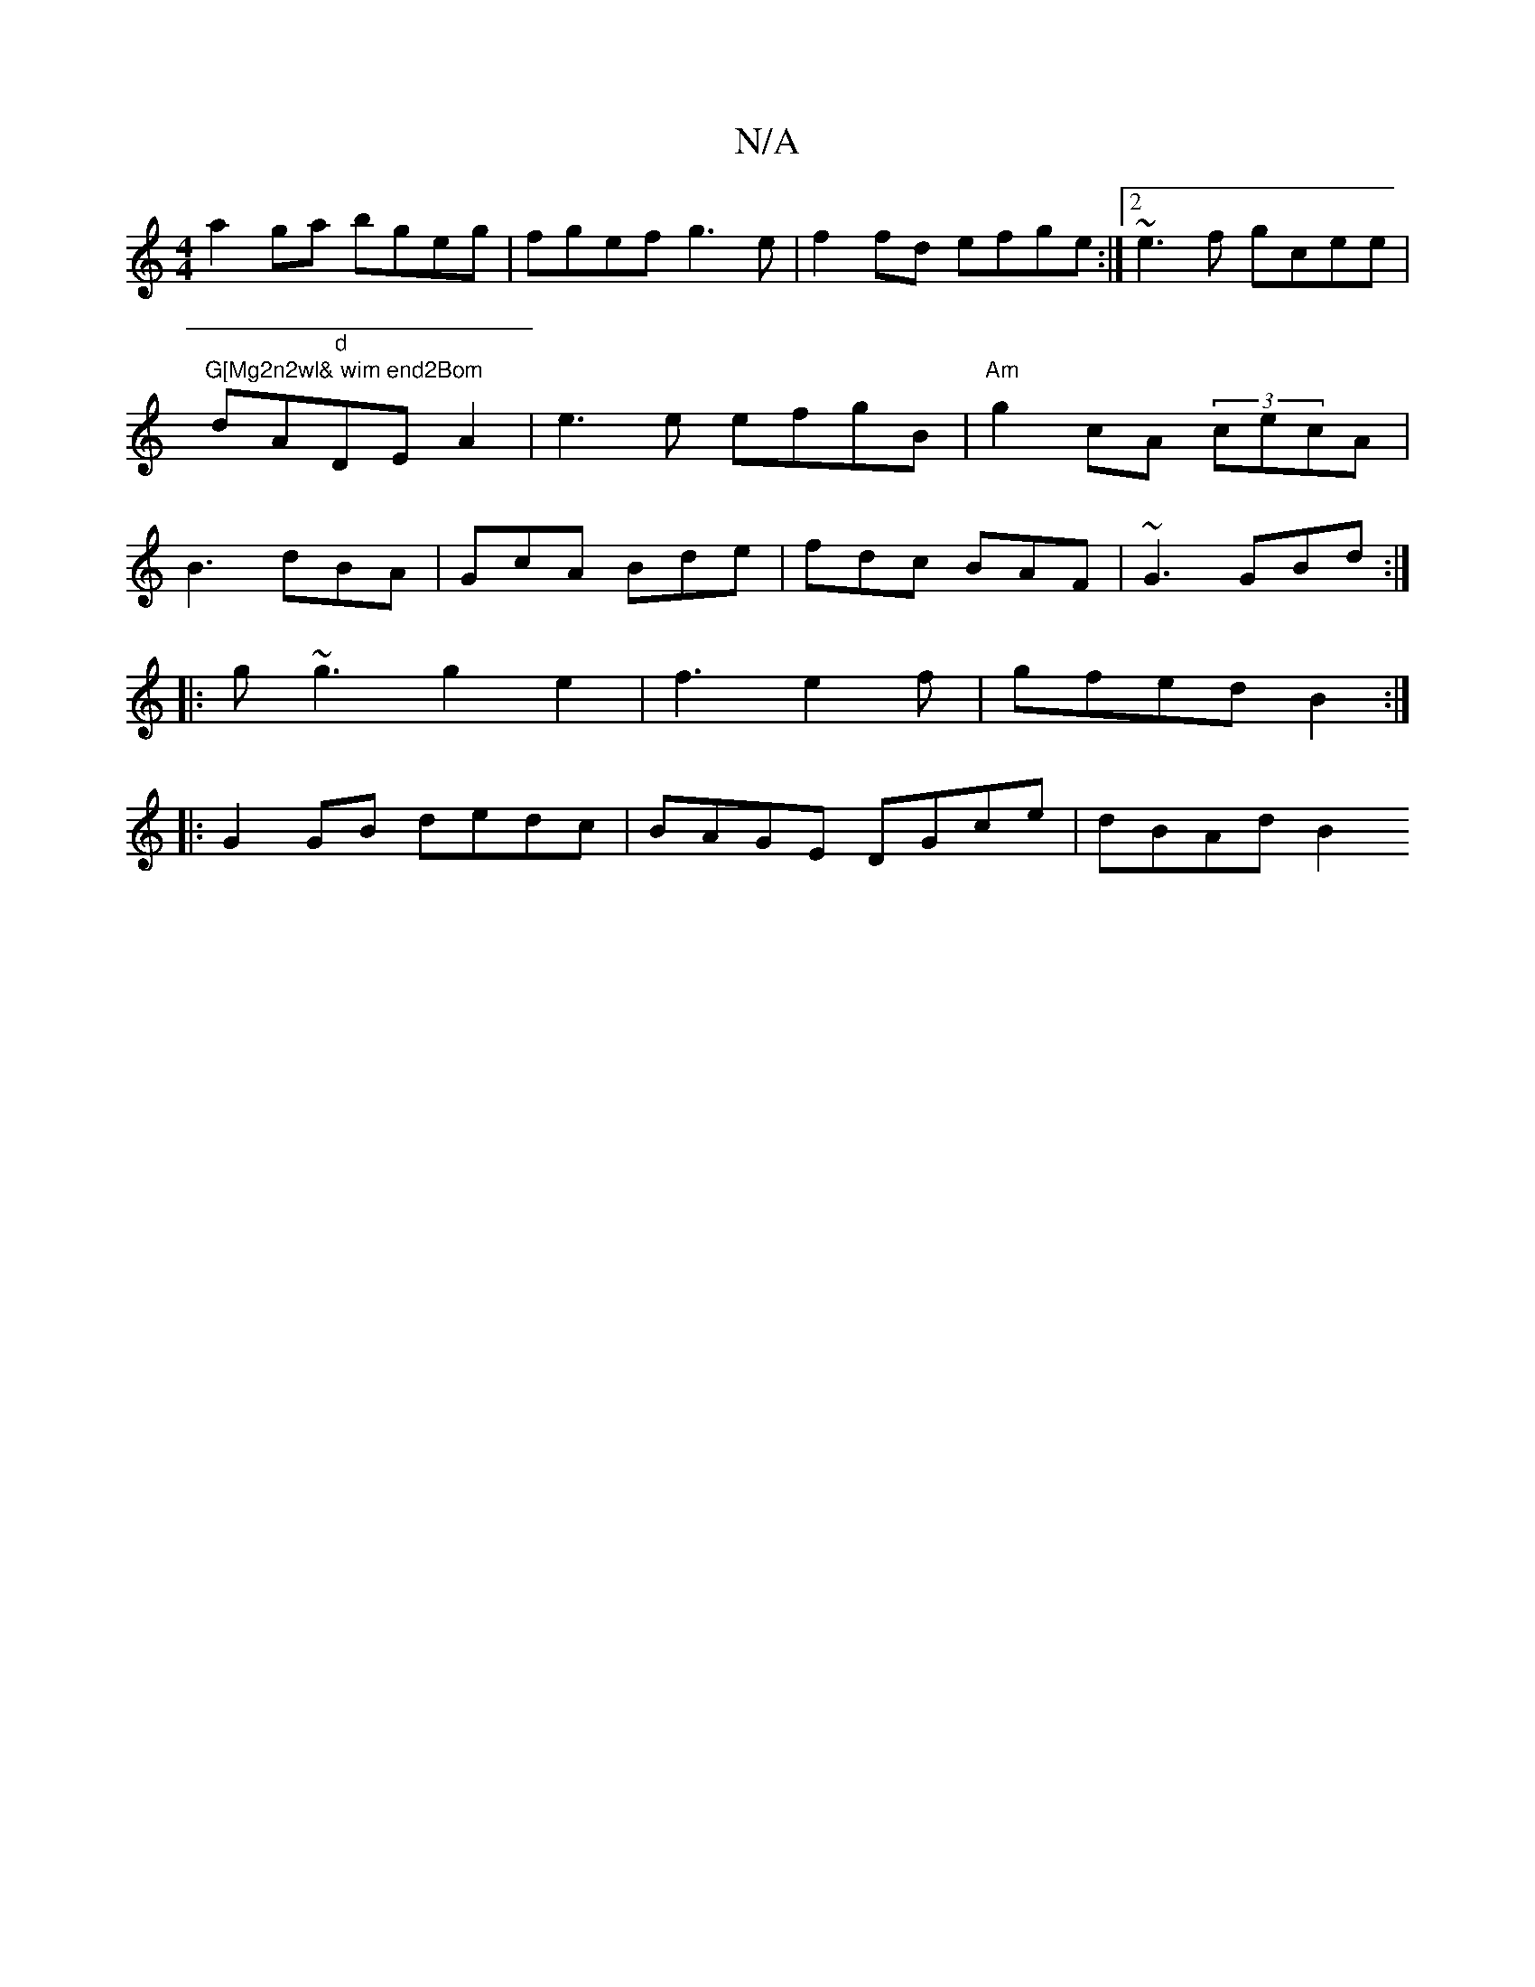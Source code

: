 X:1
T:N/A
M:4/4
R:N/A
K:Cmajor
a2ga bgeg|fgef g3e | f2fd efge:|2 ~e3f gcee|"G[Mg2n2wl& wim end2Bom"dA"d"DE A2 | e3e efgB|"Am" g2 cA (3cecA|B3 dBA|GcA Bde|fdc BAF|~G3 GBd :|
|:g~g3 g2e2|f3e2f|gfed B2:|
|: G2GB dedc|BAGE DGce|dBAd B2